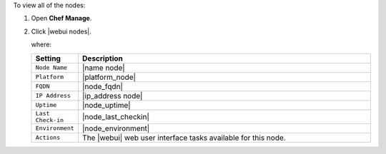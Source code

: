 .. This is an included how-to. 


To view all of the nodes:

#. Open **Chef Manage**.
#. Click |webui nodes|.

   where:

   .. list-table::
      :widths: 60 420
      :header-rows: 1
   
      * - Setting
        - Description
      * - ``Node Name``
        - |name node|
      * - ``Platform``
        - |platform_node|
      * - ``FQDN``
        - |node_fqdn|
      * - ``IP Address``
        - |ip_address node|
      * - ``Uptime``
        - |node_uptime|
      * - ``Last Check-in``
        - |node_last_checkin|
      * - ``Environment``
        - |node_environment|
      * - ``Actions``
        - The |webui| web user interface tasks available for this node.